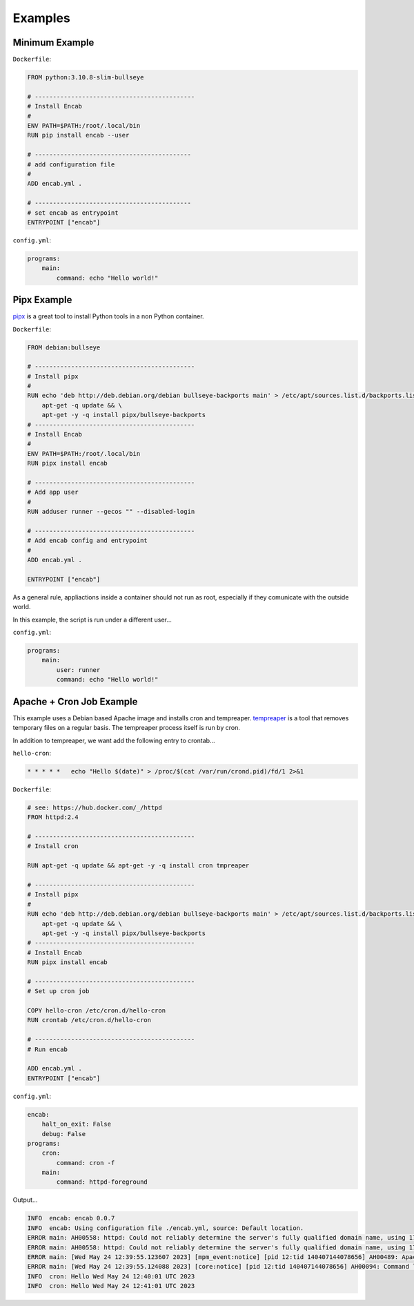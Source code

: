 Examples
========

Minimum Example
---------------

``Dockerfile``:

.. code:: dockerfile

    FROM python:3.10.8-slim-bullseye

    # --------------------------------------------
    # Install Encab 
    #
    ENV PATH=$PATH:/root/.local/bin
    RUN pip install encab --user

    # -------------------------------------------
    # add configuration file
    #
    ADD encab.yml .

    # -------------------------------------------
    # set encab as entrypoint
    ENTRYPOINT ["encab"]

``config.yml``:

.. code:: yaml

    programs:
        main:
            command: echo "Hello world!"

Pipx Example
------------

`pipx <https://pypa.github.io/pipx/>`__ is a great tool to install Python tools in a non Python container.

``Dockerfile``:

.. code:: dockerfile

    FROM debian:bullseye

    # --------------------------------------------
    # Install pipx
    #
    RUN echo 'deb http://deb.debian.org/debian bullseye-backports main' > /etc/apt/sources.list.d/backports.list && \
        apt-get -q update && \
        apt-get -y -q install pipx/bullseye-backports
    # --------------------------------------------
    # Install Encab 
    #
    ENV PATH=$PATH:/root/.local/bin
    RUN pipx install encab

    # --------------------------------------------
    # Add app user
    # 
    RUN adduser runner --gecos "" --disabled-login

    # --------------------------------------------
    # Add encab config and entrypoint
    # 
    ADD encab.yml .

    ENTRYPOINT ["encab"]

As a general rule, appliactions inside a container should not run as root, 
especially if they comunicate with the outside world.

In this example, the script is run under a different user...

``config.yml``:

.. code:: yaml

    programs:
        main:
            user: runner
            command: echo "Hello world!"

Apache + Cron Job Example
-------------------------

This example uses a Debian based Apache image and
installs cron and tempreaper.
`tempreaper <https://manpages.ubuntu.com/manpages/jammy/man8/tmpreaper.8.html>`__ is a tool 
that removes temporary files on a regular basis. The tempreaper process itself is run by cron.

In addition to tempreaper, we want add the following entry to crontab...


``hello-cron``:

.. code:: text

    * * * * *   echo "Hello $(date)" > /proc/$(cat /var/run/crond.pid)/fd/1 2>&1

``Dockerfile``:

.. code:: dockerfile

    # see: https://hub.docker.com/_/httpd
    FROM httpd:2.4

    # --------------------------------------------
    # Install cron

    RUN apt-get -q update && apt-get -y -q install cron tmpreaper

    # --------------------------------------------
    # Install pipx
    #
    RUN echo 'deb http://deb.debian.org/debian bullseye-backports main' > /etc/apt/sources.list.d/backports.list && \
        apt-get -q update && \
        apt-get -y -q install pipx/bullseye-backports
    # --------------------------------------------
    # Install Encab 
    RUN pipx install encab

    # --------------------------------------------
    # Set up cron job

    COPY hello-cron /etc/cron.d/hello-cron
    RUN crontab /etc/cron.d/hello-cron

    # --------------------------------------------
    # Run encab

    ADD encab.yml .
    ENTRYPOINT ["encab"]

``config.yml``:

.. code:: yaml

    encab:
        halt_on_exit: False
        debug: False
    programs:
        cron:
            command: cron -f
        main:
            command: httpd-foreground

Output...

.. code:: text

    INFO  encab: encab 0.0.7
    INFO  encab: Using configuration file ./encab.yml, source: Default location.
    ERROR main: AH00558: httpd: Could not reliably determine the server's fully qualified domain name, using 172.17.0.2. Set the 'ServerName' directive globally to suppress this message
    ERROR main: AH00558: httpd: Could not reliably determine the server's fully qualified domain name, using 172.17.0.2. Set the 'ServerName' directive globally to suppress this message
    ERROR main: [Wed May 24 12:39:55.123607 2023] [mpm_event:notice] [pid 12:tid 140407144078656] AH00489: Apache/2.4.54 (Unix) configured -- resuming normal operations
    ERROR main: [Wed May 24 12:39:55.124088 2023] [core:notice] [pid 12:tid 140407144078656] AH00094: Command line: 'httpd -D FOREGROUND'
    INFO  cron: Hello Wed May 24 12:40:01 UTC 2023
    INFO  cron: Hello Wed May 24 12:41:01 UTC 2023
